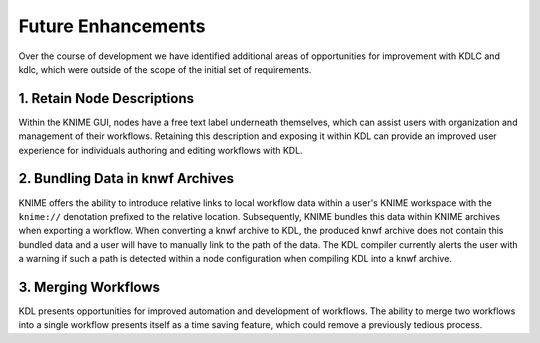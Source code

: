Future Enhancements
===================

Over the course of development we have identified additional areas 
of opportunities for improvement with KDLC and kdlc, which were outside 
of the scope of the initial set of requirements.

1. Retain Node Descriptions
---------------------------

Within the KNIME GUI, nodes have a free text label underneath themselves, 
which can assist users with organization and management of their workflows.  
Retaining this description and exposing it within KDL can provide an improved 
user experience for individuals authoring and editing workflows with KDL.

2. Bundling Data in knwf Archives
---------------------------------

KNIME offers the ability to introduce relative links to local workflow 
data within a user's KNIME workspace with the ``knime://`` denotation prefixed
to the relative location.  Subsequently, KNIME bundles this data within KNIME
archives when exporting a workflow.  When converting a knwf archive to KDL, 
the produced knwf archive does not contain this bundled data and a user will 
have to manually link to the path of the data. The KDL compiler currently alerts
the user with a warning if such a path is detected within a node configuration
when compiling KDL into a knwf archive.

3. Merging Workflows
--------------------

KDL presents opportunities for improved automation and development of workflows.  
The ability to merge two workflows into a single workflow presents itself as a 
time saving feature, which could remove a previously tedious process.
